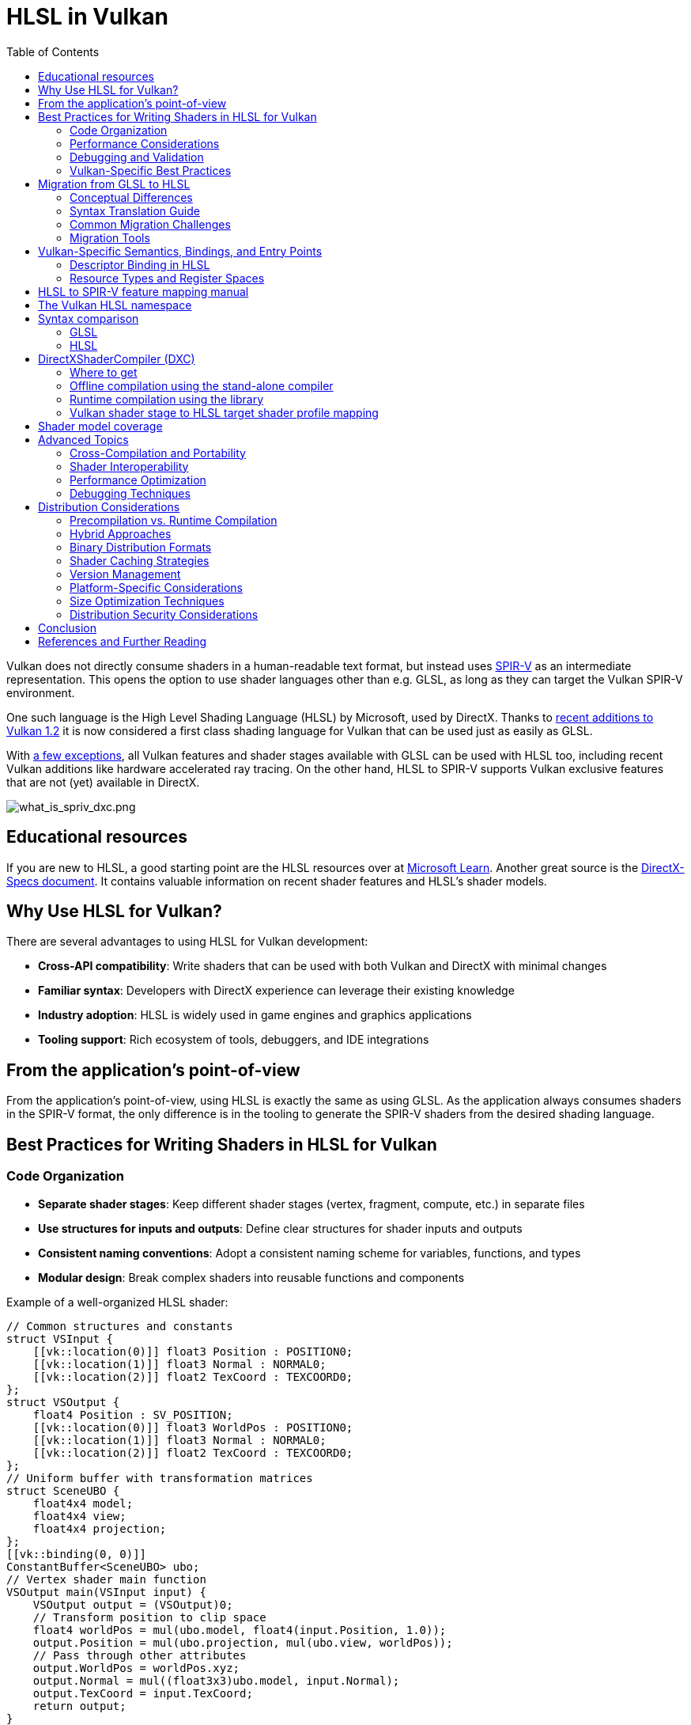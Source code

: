 // Copyright 2021-2024 The Khronos Group, Inc.
// Copyright 2021-2024 Sascha Willems
// SPDX-License-Identifier: CC-BY-4.0

ifndef::chapters[:chapters:]
ifndef::images[:images: images/]

[[hlsl-in-vulkan]]
= HLSL in Vulkan
:toc:

Vulkan does not directly consume shaders in a human-readable text format, but instead uses xref:{chapters}what_is_spirv.adoc[SPIR-V] as an intermediate representation. This opens the option to use shader languages other than e.g. GLSL, as long as they can target the Vulkan SPIR-V environment.

One such language is the High Level Shading Language (HLSL) by Microsoft, used by DirectX. Thanks to link:https://www.khronos.org/blog/hlsl-first-class-vulkan-shading-language[recent additions to Vulkan 1.2] it is now considered a first class shading language for Vulkan that can be used just as easily as GLSL.

With link:https://github.com/microsoft/DirectXShaderCompiler/blob/main/docs/SPIR-V.rst#unsupported-hlsl-features[a few exceptions], all Vulkan features and shader stages available with GLSL can be used with HLSL too, including recent Vulkan additions like hardware accelerated ray tracing. On the other hand, HLSL to SPIR-V supports Vulkan exclusive features that are not (yet) available in DirectX.

image::{images}what_is_spirv_dxc.png[what_is_spriv_dxc.png]

[[educational-resources]]
== Educational resources

If you are new to HLSL, a good starting point are the HLSL resources over at link:https://learn.microsoft.com/en-us/windows/win32/direct3dhlsl/dx-graphics-hlsl[Microsoft Learn]. Another great source is the link:https://microsoft.github.io/DirectX-Specs/[DirectX-Specs document]. It contains valuable information on recent shader features and HLSL's shader models.

== Why Use HLSL for Vulkan?

There are several advantages to using HLSL for Vulkan development:

* *Cross-API compatibility*: Write shaders that can be used with both Vulkan and DirectX with minimal changes
* *Familiar syntax*: Developers with DirectX experience can leverage their existing knowledge
* *Industry adoption*: HLSL is widely used in game engines and graphics applications
* *Tooling support*: Rich ecosystem of tools, debuggers, and IDE integrations

[[applications-pov]]
== From the application's point-of-view

From the application's point-of-view, using HLSL is exactly the same as using GLSL. As the application always consumes shaders in the SPIR-V format, the only difference is in the tooling to generate the SPIR-V shaders from the desired shading language.

== Best Practices for Writing Shaders in HLSL for Vulkan

=== Code Organization

* *Separate shader stages*: Keep different shader stages (vertex, fragment, compute, etc.) in separate files
* *Use structures for inputs and outputs*: Define clear structures for shader inputs and outputs
* *Consistent naming conventions*: Adopt a consistent naming scheme for variables, functions, and types
* *Modular design*: Break complex shaders into reusable functions and components

Example of a well-organized HLSL shader:

[source,hlsl]
----
// Common structures and constants
struct VSInput {
    [[vk::location(0)]] float3 Position : POSITION0;
    [[vk::location(1)]] float3 Normal : NORMAL0;
    [[vk::location(2)]] float2 TexCoord : TEXCOORD0;
};
struct VSOutput {
    float4 Position : SV_POSITION;
    [[vk::location(0)]] float3 WorldPos : POSITION0;
    [[vk::location(1)]] float3 Normal : NORMAL0;
    [[vk::location(2)]] float2 TexCoord : TEXCOORD0;
};
// Uniform buffer with transformation matrices
struct SceneUBO {
    float4x4 model;
    float4x4 view;
    float4x4 projection;
};
[[vk::binding(0, 0)]]
ConstantBuffer<SceneUBO> ubo;
// Vertex shader main function
VSOutput main(VSInput input) {
    VSOutput output = (VSOutput)0;
    // Transform position to clip space
    float4 worldPos = mul(ubo.model, float4(input.Position, 1.0));
    output.Position = mul(ubo.projection, mul(ubo.view, worldPos));
    // Pass through other attributes
    output.WorldPos = worldPos.xyz;
    output.Normal = mul((float3x3)ubo.model, input.Normal);
    output.TexCoord = input.TexCoord;
    return output;
}
----

=== Performance Considerations

* *Minimize divergent control flow*: Avoid complex branching within shader wavefronts
* *Optimize memory access patterns*: Group related data together to improve cache coherency
* *Reduce register pressure*: Limit the number of variables in high-register-usage sections
* *Use appropriate precision*: Use lower precision types (`half`, `min16float`) when full precision isn't needed
* *Leverage subgroup operations*: Use subgroup/wave intrinsics for efficient parallel operations
* *Prefer compile-time constants*: Use specialization constants for values known at pipeline creation time

Example of using specialization constants:

[source,hlsl]
----
// Define specialization constants
[[vk::constant_id(0)]] const bool USE_NORMAL_MAPPING = true;
[[vk::constant_id(1)]] const int LIGHT_COUNT = 4;
[[vk::constant_id(2)]] const float SPECULAR_POWER = 32.0;
// Use in conditional code
float3 CalculateNormal(float3 normal, float3 tangent, float2 texCoord) {
    if (USE_NORMAL_MAPPING) {
        // Complex normal mapping calculation
        return CalculateNormalFromMap(normal, tangent, texCoord);
    } else {
        // Simple pass-through
        return normalize(normal);
    }
}
----

=== Debugging and Validation

* *Add debug markers*: Use comments or debug variables to mark important sections
* *Validate inputs*: Check for NaN or invalid values in critical calculations
* *Use validation layers*: Enable Vulkan validation layers during development
* *Leverage shader debugging tools*: Use tools like RenderDoc or NVIDIA Nsight for shader debugging
* *Implement fallbacks*: Provide simpler code paths for debugging complex algorithms

=== Vulkan-Specific Best Practices

* *Explicit bindings*: Always specify explicit descriptor set and binding indices
* *Consistent descriptor layouts*: Maintain consistent descriptor layouts across shader stages
* *Minimize descriptor set changes*: Group resources to minimize descriptor set changes during rendering
* *Consider push constants*: Use push constants for frequently changing small data
* *Be mindful of SPIR-V limitations*: Some HLSL features may not translate directly to SPIR-V

== Migration from GLSL to HLSL

=== Conceptual Differences

GLSL and HLSL have different programming paradigms:

* *GLSL*: More procedural, similar to C
* *HLSL*: More object-oriented, similar to C++

Key conceptual differences include:

* *Entry points*: GLSL uses `void main()`, HLSL uses typed functions with explicit inputs/outputs
* *Built-ins vs. semantics*: GLSL uses built-in variables, HLSL uses semantics
* *Resource binding*: Different syntax for binding resources
* *Matrix layout*: GLSL uses column-major by default, HLSL uses row-major by default

=== Syntax Translation Guide

==== Data Types

[options="header"]
|====
| GLSL | HLSL | Example
| vec_n_ | float_n_ | vec4 → float4
| ivec_n_ | int_n_ | ivec3 → int3
| uvec_n_ | uint_n_ | uvec2 → uint2
| mat_nxm_ | float_nxm_ | mat4 → float4x4
|====

==== Shader Inputs/Outputs

GLSL:
[source,glsl]
----
// Vertex shader inputs
layout(location = 0) in vec3 inPosition;
layout(location = 1) in vec3 inNormal;
// Vertex shader outputs
layout(location = 0) out vec3 outNormal;
layout(location = 1) out vec2 outUV;
void main() {
    gl_Position = ubo.projectionMatrix * ubo.viewMatrix * ubo.modelMatrix * vec4(inPosition, 1.0);
    outNormal = inNormal;
    outUV = inUV;
}
----

HLSL:
[source,hlsl]
----
// Input/output structures
struct VSInput {
    [[vk::location(0)]] float3 Position : POSITION0;
    [[vk::location(1)]] float3 Normal : NORMAL0;
};
struct VSOutput {
    float4 Position : SV_POSITION;
    [[vk::location(0)]] float3 Normal : NORMAL0;
    [[vk::location(1)]] float2 UV : TEXCOORD0;
};
// Main function with explicit input/output
VSOutput main(VSInput input) {
    VSOutput output = (VSOutput)0;
    output.Position = mul(ubo.projectionMatrix, mul(ubo.viewMatrix, mul(ubo.modelMatrix, float4(input.Position, 1.0))));
    output.Normal = input.Normal;
    output.UV = input.UV;
    return output;
}
----

==== Resource Binding

GLSL:
[source,glsl]
----
// Uniform buffer
layout(set = 0, binding = 0) uniform UBO {
    mat4 model;
    mat4 view;
    mat4 projection;
} ubo;
// Texture and sampler
layout(set = 0, binding = 1) uniform sampler2D texAlbedo;
// Storage buffer
layout(set = 0, binding = 2) buffer SSBO {
    vec4 data[];
} ssbo;
----

HLSL:
[source,hlsl]
----
// Uniform buffer
struct UBO {
    float4x4 model;
    float4x4 view;
    float4x4 projection;
};
[[vk::binding(0, 0)]]
ConstantBuffer<UBO> ubo;
// Texture and sampler
[[vk::binding(1, 0)]]
Texture2D texAlbedo;
[[vk::binding(1, 0)]]
SamplerState sampAlbedo;
// Storage buffer
struct SSBO {
    float4 data[];
};
[[vk::binding(2, 0)]]
RWStructuredBuffer<float4> ssbo;
----

==== Built-ins and Special Variables

[options="header"]
|====
| GLSL | HLSL | Description
| gl_Position | SV_Position | Vertex position output
| gl_FragCoord | SV_Position | Fragment position
| gl_VertexIndex | SV_VertexID | Vertex index
| gl_InstanceIndex | SV_InstanceID | Instance index
| gl_FragDepth | SV_Depth | Fragment depth output
| gl_FrontFacing | SV_IsFrontFace | Front-facing flag
| gl_PrimitiveID | SV_PrimitiveID | Primitive ID
|====

==== Common Functions

[options="header"]
|====
| GLSL | HLSL | Description
| mix(x, y, a) | lerp(x, y, a) | Linear interpolation
| fract(x) | frac(x) | Fractional part
| dFdx(p) | ddx(p) | Derivative in x direction
| dFdy(p) | ddy(p) | Derivative in y direction
| texture(sampler, coord) | sampler.Sample(texture, coord) | Texture sampling
|====

=== Common Migration Challenges

* *Matrix multiplication*: GLSL uses `*` operator, HLSL uses `mul()` function
* *Texture sampling*: Different syntax for texture access
* *Swizzling*: Both support swizzling but with subtle differences
* *Preprocessor directives*: Different preprocessor capabilities
* *Extension handling*: GLSL requires explicit extension enabling, HLSL doesn't

=== Migration Tools

* *DXC*: The DirectX Shader Compiler can help validate HLSL code
* *SPIRV-Cross*: Can convert between GLSL and HLSL via SPIR-V
* *Automated translation tools*: Various tools can assist with bulk translation
* *IDE plugins*: Some editors have plugins to help with shader language conversion

== Vulkan-Specific Semantics, Bindings, and Entry Points

=== Descriptor Binding in HLSL

HLSL offers two approaches for binding resources in Vulkan:

* *HLSL register syntax*:
[source,hlsl]
----
Texture2D albedoMap : register(t0, space1);
SamplerState samplerState : register(s0, space1);
----

* *Vulkan-specific attributes*:
[source,hlsl]
----
[[vk::binding(0, 1)]]
Texture2D albedoMap;
[[vk::binding(0, 1)]]
SamplerState samplerState;
----

You can also combine both approaches for cross-API compatibility:
[source,hlsl]
----
[[vk::binding(0, 1)]]
Texture2D albedoMap : register(t0, space1);
----

=== Resource Types and Register Spaces

[options="header"]
|====
| Resource Type | HLSL Type | Register Type | Vulkan Equivalent
| Uniform Buffer | ConstantBuffer<T> | b | VK_DESCRIPTOR_TYPE_UNIFORM_BUFFER
| Storage Buffer | RWStructuredBuffer<T> | u | VK_DESCRIPTOR_TYPE_STORAGE_BUFFER
| Texture | Texture2D, Texture3D, etc. | t | VK_DESCRIPTOR_TYPE_SAMPLED_IMAGE
| Storage Image | RWTexture2D, etc. | u | VK_DESCRIPTOR_TYPE_STORAGE_IMAGE
| Sampler | SamplerState | s | VK_DESCRIPTOR_TYPE_SAMPLER
|====

[[hlsl-spirv-mapping-manual]]
== HLSL to SPIR-V feature mapping manual
A great starting point on using HLSL in Vulkan via SPIR-V is the link:https://github.com/microsoft/DirectXShaderCompiler/blob/main/docs/SPIR-V.rst[HLSL to SPIR-V feature mapping manual]. It contains detailed information on semantics, syntax, supported features and extensions and much more and is a must-read. The xref:{chapters}decoder_ring.adoc[decoder ring] also has a translation table for concepts and terms used in Vulkan and DirectX.

[[vk-namespace]]
== The Vulkan HLSL namespace
To make HLSL compatible with Vulkan, an link:https://github.com/microsoft/DirectXShaderCompiler/blob/main/docs/SPIR-V.rst#the-implicit-vk-namespace)[implicit namespace] has been introduced that provides an interface for for Vulkan-specific features.

[[syntax-comparison]]
== Syntax comparison

Similar to regular programming languages, HLSL and GLSL differ in their syntax. While GLSL is more procedural (like C), HLSL is more object-oriented (like C++).

Here is the same shader written in both languages to give quick comparison on how they basically differ, including the aforementioned namespace that e.g. adds explicit locations:

=== GLSL
link:https://godbolt.org/z/jcPofTK9j[Try Online]
[source,glsl]
----
#version 450

layout (location = 0) in vec3 inPosition;
layout (location = 1) in vec3 inColor;

layout (binding = 0) uniform UBO
{
	mat4 projectionMatrix;
	mat4 modelMatrix;
	mat4 viewMatrix;
} ubo;

layout (location = 0) out vec3 outColor;

void main()
{
	outColor = inColor * float(gl_VertexIndex);
	gl_Position = ubo.projectionMatrix * ubo.viewMatrix * ubo.modelMatrix * vec4(inPosition.xyz, 1.0);
}
----

=== HLSL
link:https://godbolt.org/z/Y4sd9anMY[Try Online]
[source,hlsl]
----
struct VSInput
{
[[vk::location(0)]] float3 Position : POSITION0;
[[vk::location(1)]] float3 Color : COLOR0;
};

struct UBO
{
	float4x4 projectionMatrix;
	float4x4 modelMatrix;
	float4x4 viewMatrix;
};

cbuffer ubo : register(b0, space0) { UBO ubo; }

struct VSOutput
{
	float4 Pos : SV_POSITION;
[[vk::location(0)]] float3 Color : COLOR0;
};

VSOutput main(VSInput input, uint VertexIndex : SV_VertexID)
{
	VSOutput output = (VSOutput)0;
	output.Color = input.Color * float(VertexIndex);
	output.Pos = mul(ubo.projectionMatrix, mul(ubo.viewMatrix, mul(ubo.modelMatrix, float4(input.Position.xyz, 1.0))));
	return output;
}
----

Aside from the syntax differences, built-ins use HLSL names. E.g. `gl_vertex` becomes `VertexIndex` in HLSL. A list of GLSL to HLSL built-in mappings can be found link:https://anteru.net/blog/2016/mapping-between-HLSL-and-GLSL/[here].

[[DirectXShaderCompiler]]
== DirectXShaderCompiler (DXC)

As is the case with GLSL to SPIR-V, to use HLSL with Vulkan, a shader compiler is required. Whereas link:https://github.com/KhronosGroup/glslang[glslang] is the reference GLSL to SPIR-V compiler, the link:https://github.com/microsoft/DirectXShaderCompiler[DirectXShaderCompiler] (DXC) is the reference HLSL to SPIR-V compiler. Thanks to open source contributions, the SPIR-V backend of DXC is now supported and enabled in official release builds and can be used out-of-the box. While other shader compiling tools like link:https://github.com/KhronosGroup/glslang/wiki/HLSL-FAQ[glslang] also offer HLSL support, DXC has the most complete and up-to-date support and is the recommended way of generating SPIR-V from HLSL.


=== Where to get

The link:https://vulkan.lunarg.com/[LunarG Vulkan SDK] includes pre-compiled DXC binaries, libraries and headers to get you started. If you're looking for the latest releases, check the link:https://github.com/microsoft/DirectXShaderCompiler/releases[official DXC repository].

=== Offline compilation using the stand-alone compiler

Compiling a shader offline via the pre-compiled dxc binary is similar to compiling with glslang:

[source]
----
dxc.exe -spirv -T vs_6_0 -E main .\triangle.vert -Fo .\triangle.vert.spv
----

`-T` selects the profile to compile the shader against (`vs_6_0` = Vertex shader model 6, `ps_6_0` = Pixel/fragment shader model 6, etc.).

`-E` selects the main entry point for the shader.

Extensions are implicitly enabled based on feature usage, but can also be explicitly specified:

[source]
----
dxc.exe -spirv -T vs_6_1 -E main .\input.vert -Fo .\output.vert.spv -fspv-extension=SPV_EXT_descriptor_indexing
----

The resulting SPIR-V can then be directly loaded, same as SPIR-V generated from GLSL.

=== Runtime compilation using the library

DXC can also be integrated into a Vulkan application using the DirectX Compiler API. This allows for runtime compilation of shaders. Doing so requires you to include the `dxcapi.h` header and link against the `dxcompiler` library. The easiest way is using the dynamic library and distributing it with your application (e.g. `dxcompiler.dll` on Windows).

Compiling HLSL to SPIR-V at runtime then is pretty straight-forward:

[source, cpp]
----
#include "include/dxc/dxcapi.h"

...

HRESULT hres;

// Initialize DXC library
CComPtr<IDxcLibrary> library;
hres = DxcCreateInstance(CLSID_DxcLibrary, IID_PPV_ARGS(&library));
if (FAILED(hres)) {
	throw std::runtime_error("Could not init DXC Library");
}

// Initialize DXC compiler
CComPtr<IDxcCompiler3> compiler;
hres = DxcCreateInstance(CLSID_DxcCompiler, IID_PPV_ARGS(&compiler));
if (FAILED(hres)) {
	throw std::runtime_error("Could not init DXC Compiler");
}

// Initialize DXC utility
CComPtr<IDxcUtils> utils;
hres = DxcCreateInstance(CLSID_DxcUtils, IID_PPV_ARGS(&utils));
if (FAILED(hres)) {
	throw std::runtime_error("Could not init DXC Utiliy");
}

// Load the HLSL text shader from disk
uint32_t codePage = DXC_CP_ACP;
CComPtr<IDxcBlobEncoding> sourceBlob;
hres = utils->LoadFile(filename.c_str(), &codePage, &sourceBlob);
if (FAILED(hres)) {
	throw std::runtime_error("Could not load shader file");
}

// Select target profile based on shader file extension
LPCWSTR targetProfile{};
size_t idx = filename.rfind('.');
if (idx != std::string::npos) {
	std::wstring extension = filename.substr(idx + 1);
	if (extension == L"vert") {
		targetProfile = L"vs_6_1";
	}
	if (extension == L"frag") {
		targetProfile = L"ps_6_1";
	}
	// Mapping for other file types go here (cs_x_y, lib_x_y, etc.)
}

// Configure the compiler arguments for compiling the HLSL shader to SPIR-V
std::vector<LPCWSTR> arguments = {
	// (Optional) name of the shader file to be displayed e.g. in an error message
	filename.c_str(),
	// Shader main entry point
	L"-E", L"main",
	// Shader target profile
	L"-T", targetProfile,
	// Compile to SPIRV
	L"-spirv"
};

// Compile shader
DxcBuffer buffer{};
buffer.Encoding = DXC_CP_ACP;
buffer.Ptr = sourceBlob->GetBufferPointer();
buffer.Size = sourceBlob->GetBufferSize();

CComPtr<IDxcResult> result{ nullptr };
hres = compiler->Compile(
	&buffer,
	arguments.data(),
	(uint32_t)arguments.size(),
	nullptr,
	IID_PPV_ARGS(&result));

if (SUCCEEDED(hres)) {
	result->GetStatus(&hres);
}

// Output error if compilation failed
if (FAILED(hres) && (result)) {
	CComPtr<IDxcBlobEncoding> errorBlob;
	hres = result->GetErrorBuffer(&errorBlob);
	if (SUCCEEDED(hres) && errorBlob) {
		std::cerr << "Shader compilation failed :\n\n" << (const char*)errorBlob->GetBufferPointer();
		throw std::runtime_error("Compilation failed");
	}
}

// Get compilation result
CComPtr<IDxcBlob> code;
result->GetResult(&code);

// Create a Vulkan shader module from the compilation result
VkShaderModuleCreateInfo shaderModuleCI{};
shaderModuleCI.sType = VK_STRUCTURE_TYPE_SHADER_MODULE_CREATE_INFO;
shaderModuleCI.codeSize = code->GetBufferSize();
shaderModuleCI.pCode = (uint32_t*)code->GetBufferPointer();
VkShaderModule shaderModule;
vkCreateShaderModule(device, &shaderModuleCI, nullptr, &shaderModule);
----

=== Vulkan shader stage to HLSL target shader profile mapping

When compiling HLSL with DXC you need to select a target shader profile. The name for a profile consists of the shader type and the desired shader model.

|===
| Vulkan shader stage | HLSL target shader profile | Remarks

|`VK_SHADER_STAGE_VERTEX_BIT`
| `vs`
|

|`VK_SHADER_STAGE_TESSELLATION_CONTROL_BIT`
| `hs`
| Hull shader in HLSL terminology

|`VK_SHADER_STAGE_TESSELLATION_EVALUATION_BIT`
| `ds`
| Domain shader in HLSL terminology

|`VK_SHADER_STAGE_GEOMETRY_BIT`
| `gs`
|

|`VK_SHADER_STAGE_FRAGMENT_BIT`
| `ps`
| Pixel shader in HLSL terminology

|`VK_SHADER_STAGE_COMPUTE_BIT`
| `cs`
|

|`VK_SHADER_STAGE_RAYGEN_BIT_KHR`,
`VK_SHADER_STAGE_ANY_HIT_BIT_KHR`,
`VK_SHADER_STAGE_CLOSEST_HIT_BIT_KHR`,
`VK_SHADER_STAGE_MISS_BIT_KHR`,
`VK_SHADER_STAGE_INTERSECTION_BIT_KHR`,
`VK_SHADER_STAGE_CALLABLE_BIT_KHR`
| `lib`
| All raytracing related shaders are built using the `lib` shader target profile and must use at least shader model 6.3 (e.g. `lib_6_3`).

| `VK_SHADER_STAGE_TASK_BIT`
| `as`
| Amplification shader in HLSL terminology. Must use at least shader model 6.5 (e.g. `as_6_5`).

| `VK_SHADER_STAGE_MESH_BIT`
| `ms`
| Must use at least shader model 6.5 (e.g. `ms_6_5`).


|===

So if you for example you want to compile a compute shader targeting shader model 6.6 features, the target shader profile would be `cs_6_6`. For a ray tracing any hit shader it would be `lib_6_3`.

== Shader model coverage

DirectX and HLSL use a fixed shader model notion to describe the supported feature set. This is different from Vulkan and SPIR-V's flexible extension based way of adding features to shaders. The following table tries to list Vulkan's coverage for the HLSL shader models without guarantee of completeness:

.Shader models
|===
| Shader Model | Supported | Remarks

| Shader Model 5.1 and below
| ✔
| Excluding features without Vulkan equivalent

| link:https://github.com/microsoft/DirectXShaderCompiler/wiki/Shader-Model-6.0[Shader Model 6.0]
| ✔
| Wave intrinsics, 64-bit integers

| link:https://github.com/microsoft/DirectXShaderCompiler/wiki/Shader-Model-6.1[Shader Model 6.1]
| ✔
| SV_ViewID, SV_Barycentrics

| link:https://github.com/microsoft/DirectXShaderCompiler/wiki/Shader-Model-6.2[Shader Model 6.2]
| ✔
| 16-bit types, Denorm mode

| link:https://github.com/microsoft/DirectXShaderCompiler/wiki/Shader-Model-6.3[Shader Model 6.3]
| ✔
| Hardware accelerated ray tracing

| link:https://github.com/microsoft/DirectXShaderCompiler/wiki/Shader-Model-6.4[Shader Model 6.4]
| ✔
| Shader integer dot product, SV_ShadingRate

| link:https://github.com/microsoft/DirectXShaderCompiler/wiki/Shader-Model-6.5[Shader Model 6.5]
| ⚠️ (partially)
| DXR1.1 (KHR ray tracing), Mesh and Amplification shaders, additional Wave intrinsics

| link:https://github.com/microsoft/DirectXShaderCompiler/wiki/Shader-Model-6.6[Shader Model 6.6]
| ⚠️ (partially)
| VK_NV_compute_shader_derivatives, VK_KHR_shader_atomic_int64, VK_EXT_descriptor_buffer, VK_EXT_mutable_descriptor_type

| link:https://microsoft.github.io/DirectX-Specs/d3d/HLSL_ShaderModel6_7.html[Shader Model 6.7]
| ⚠️ (partially)
| VK_KHR_shader_quad_control, VkPhysicalDeviceFeatures::shaderStorageImageMultisample

|===

== Advanced Topics

=== Cross-Compilation and Portability

For maximum portability between Vulkan and DirectX:

* Use conditional compilation with `#ifdef __spirv__`
* Maintain separate binding declarations for each API
* Use abstraction layers for API-specific features
* Consider shader generation tools for complex cases

Example of a cross-API shader:

[source,hlsl]
----
// Resource bindings for both APIs
#ifdef __spirv__
[[vk::binding(0, 0)]]
#endif
ConstantBuffer<Uniforms> uniforms : register(b0);
#ifdef __spirv__
[[vk::binding(1, 0)]]
#endif
Texture2D albedoTexture : register(t0);
// API-specific code paths
float4 SampleTexture(Texture2D tex, SamplerState samp, float2 uv) {
#ifdef __spirv__
    // Vulkan-specific sampling code if needed
    return tex.Sample(samp, uv);
#else
    // DirectX-specific sampling code if needed
    return tex.Sample(samp, uv);
#endif
}
----

=== Shader Interoperability

For interoperability between GLSL and HLSL in the same application:

* Maintain consistent descriptor set layouts
* Use explicit locations for all shader inputs/outputs
* Be mindful of matrix layout differences
* Consider using a shader generation system

=== Performance Optimization

Advanced optimization techniques:

* *Shader permutations*: Generate specialized shader variants for different feature combinations
* *Workgroup size tuning*: Optimize compute shader workgroup sizes for specific hardware
* *Memory layout optimization*: Align data structures to hardware requirements
* *Instruction scheduling*: Organize instructions to maximize parallelism
* *Register pressure management*: Minimize register usage in critical sections

=== Debugging Techniques

Advanced debugging approaches:

* *Debug prints*: Some implementations support debug printf in shaders
* *Debug buffers*: Write debug values to storage buffers for inspection
* *Shader instrumentation*: Add code to validate intermediate results
* *GPU debugging tools*: Use RenderDoc, NVIDIA Nsight, or AMD Radeon GPU Profiler

== Distribution Considerations

When deploying applications that use HLSL shaders with Vulkan, several distribution-related factors need to be considered to ensure optimal performance, compatibility, and user experience across different platforms and devices.

=== Precompilation vs. Runtime Compilation

Both approaches have advantages and trade-offs:

==== Precompilation

* *Advantages*:
** Faster application startup time
** No runtime dependency on shader compilers
** Validation errors caught during build rather than at runtime
** Opportunity for offline optimization
* *Disadvantages*:
** Increased package size when supporting multiple hardware targets
** Less flexibility for runtime adaptation
** Need to manage multiple precompiled variants

Example pipeline for precompilation:

[source,bash]
----
# Build script example
for shader in shaders/*.hlsl; do
  # Extract base name
  base=$(basename $shader .hlsl)
  # Determine shader type from filename suffix
  if [[ $base == *_vs ]]; then
    profile="vs_6_0"
    output="${base}.vert.spv"
  elif [[ $base == *_ps ]]; then
    profile="ps_6_0"
    output="${base}.frag.spv"
  elif [[ $base == *_cs ]]; then
    profile="cs_6_0"
    output="${base}.comp.spv"
  fi
  # Compile with optimization
  dxc -spirv -T $profile -E main $shader -O3 -Fo build/shaders/$output
  # Optionally validate
  spirv-val build/shaders/$output
done
----

==== Runtime Compilation

* *Advantages*:
** Ability to adapt to specific hardware capabilities at runtime
** Smaller distribution size (ship source instead of binaries)
** Easier to update and patch shaders
** Can generate specialized variants based on runtime conditions
* *Disadvantages*:
** Increased startup time or loading times
** Runtime dependency on shader compiler
** Potential for runtime shader compilation errors
** Additional memory usage during compilation

Example runtime compilation integration:

[source,cpp]
----
// Shader manager class that handles runtime compilation
class ShaderManager {
public:
    // Initialize DXC compiler once
    ShaderManager() {
        DxcCreateInstance(CLSID_DxcLibrary, IID_PPV_ARGS(&m_library));
        DxcCreateInstance(CLSID_DxcCompiler, IID_PPV_ARGS(&m_compiler));
        DxcCreateInstance(CLSID_DxcUtils, IID_PPV_ARGS(&m_utils));
    }
    // Compile shader at runtime
    VkShaderModule CompileShader(const std::string& source,
                                 const std::string& entryPoint,
                                 const std::string& profile) {
        // Compilation logic here
        // ...
        // Return shader module
        return shaderModule;
    }
private:
    CComPtr<IDxcLibrary> m_library;
    CComPtr<IDxcCompiler> m_compiler;
    CComPtr<IDxcUtils> m_utils;
};
----

=== Hybrid Approaches

Many applications use a hybrid approach:

* Precompile common shaders for supported platforms
* Include fallback runtime compilation for edge cases
* Use shader caching to avoid recompilation

=== Binary Distribution Formats

When distributing precompiled SPIR-V shaders:

* *Raw SPIR-V binaries*: Direct output from DXC compiler
* *Compressed SPIR-V*: Apply compression to reduce distribution size
* *Custom container formats*: Package multiple shader variants with metadata
* *Embedded in application*: Include SPIR-V as binary arrays in application code

Example of embedding SPIR-V in C++ code:

[source,cpp]
----
// Generated header with embedded shader data
#include "compiled_shaders.h"
// Create shader module from embedded data
VkShaderModuleCreateInfo createInfo = {};
createInfo.sType = VK_STRUCTURE_TYPE_SHADER_MODULE_CREATE_INFO;
createInfo.codeSize = sizeof(g_VertexShader);
createInfo.pCode = reinterpret_cast<const uint32_t*>(g_VertexShader);
VkShaderModule shaderModule;
vkCreateShaderModule(device, &createInfo, nullptr, &shaderModule);
----

=== Shader Caching Strategies

Implementing an effective shader cache can significantly improve performance:

* *Disk-based caching*: Store compiled shaders on disk between application runs
* *Memory caching*: Keep frequently used shaders in memory
* *Pipeline caching*: Use Vulkan's `VkPipelineCache` to store compiled pipelines
* *Warm-up phase*: Precompile critical shaders during loading screens

Example of implementing a simple shader cache:

[source,cpp]
----
class ShaderCache {
public:
    // Try to load cached shader
    VkShaderModule GetCachedShader(const std::string& key) {
        auto it = m_cache.find(key);
        if (it != m_cache.end()) {
            return it->second;
        }
        return VK_NULL_HANDLE;
    }
    // Add shader to cache
    void CacheShader(const std::string& key, VkShaderModule module) {
        m_cache[key] = module;
        // Optionally persist to disk
        SaveToDisk(key, module);
    }
private:
    std::unordered_map<std::string, VkShaderModule> m_cache;
    // Implementation details for disk persistence
    void SaveToDisk(const std::string& key, VkShaderModule module);
    VkShaderModule LoadFromDisk(const std::string& key);
};
----

=== Version Management

Managing shader versions is crucial for maintenance and updates:

* *Versioning scheme*: Include version information in shader metadata
* *Compatibility checks*: Verify shader compatibility with application version
* *Incremental updates*: Support updating only changed shaders
* *Fallback mechanisms*: Provide fallback shaders for backward compatibility

Example versioning approach:

[source,cpp]
----
struct ShaderMetadata {
    uint32_t version;
    uint32_t minAppVersion;
    uint32_t featureFlags;
    char name[64];
};
// Shader package header
struct ShaderPackageHeader {
    uint32_t magic;           // Magic number for validation
    uint32_t version;         // Package version
    uint32_t shaderCount;     // Number of shaders in package
    uint32_t compatFlags;     // Compatibility flags
};
----

=== Platform-Specific Considerations

Different platforms may require special handling:

* *Desktop vs. mobile*: Optimize shader complexity based on target hardware
* *Vendor-specific optimizations*: Consider optimizations for specific GPU vendors
* *Memory constraints*: Be mindful of memory limitations on mobile devices
* *Power efficiency*: Optimize shaders for power efficiency on battery-powered devices

=== Size Optimization Techniques

Reducing shader size can be important for distribution:

* *Dead code elimination*: Remove unused code paths
* *Constant folding*: Evaluate constant expressions at compile time
* *Function inlining*: Inline small functions to reduce call overhead
* *Variable packing*: Pack multiple variables into larger types
* *Compression*: Apply compression to shader binaries

=== Distribution Security Considerations

Protecting your shader intellectual property:

* *Obfuscation*: Obfuscate shader source code before distribution
* *Encryption*: Encrypt shader binaries
* *Runtime decryption*: Decrypt shaders only when needed
* *Watermarking*: Include hidden watermarks in shaders

== Conclusion

HLSL provides a powerful alternative to GLSL for Vulkan shader development. By following the best practices and guidelines in this chapter, you can create efficient, maintainable, and portable shaders that leverage the strengths of HLSL while taking full advantage of Vulkan's abilities.

The migration from GLSL to HLSL may require some effort, but the benefits in terms of code reuse, language features, and cross-API compatibility can be significant for many projects.

== References and Further Reading

* link:https://github.com/microsoft/DirectXShaderCompiler/blob/main/docs/SPIR-V.rst[HLSL to SPIR-V Feature Mapping Manual]
* link:https://github.com/KhronosGroup/SPIRV-Guide[SPIR-V Guide]
* link:https://www.khronos.org/blog/hlsl-first-class-vulkan-shading-language[HLSL as a First Class Vulkan Shading Language]
* link:https://docs.vulkan.org/spec/latest/chapters/interfaces.html[Vulkan Interfaces with SPIR-V]
* link:https://learn.microsoft.com/en-us/windows/win32/direct3dhlsl/dx-graphics-hlsl[Microsoft HLSL Documentation]
